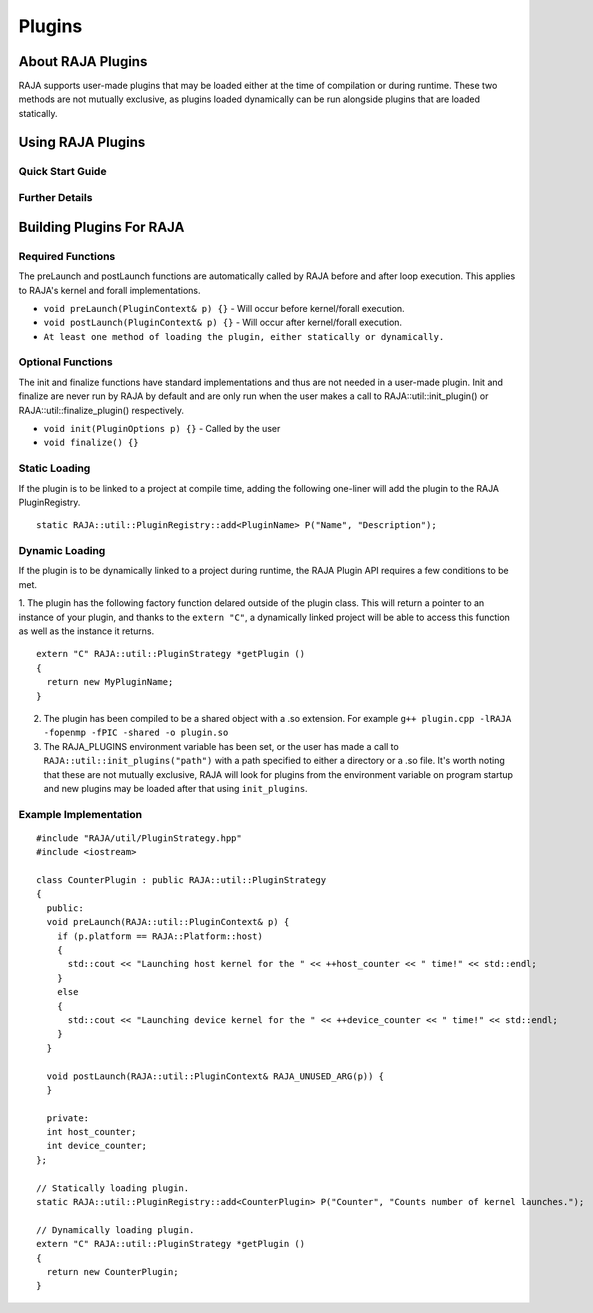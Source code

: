 .. ##
.. ## Copyright (c) 2016-20, Lawrence Livermore National Security, LLC
.. ## and other RAJA project contributors. See the RAJA/COPYRIGHT file
.. ## for details.
.. ##
.. ## SPDX-License-Identifier: (BSD-3-Clause)
.. ##

.. _plugins-label:

========
Plugins
========

------------
About RAJA Plugins
------------

RAJA supports user-made plugins that may be loaded either at the time of compilation or during runtime. These two methods are not mutually exclusive, as plugins loaded dynamically can be run alongside plugins that are loaded statically.

------------
Using RAJA Plugins
------------

^^^^^^^^^^^
Quick Start Guide
^^^^^^^^^^^


^^^^^^^^^^^
Further Details
^^^^^^^^^^^


------------
Building Plugins For RAJA
------------

^^^^^^^^^^^
Required Functions
^^^^^^^^^^^
The preLaunch and postLaunch functions are automatically called by RAJA before and after loop execution. This applies to RAJA's kernel and forall implementations.

* ``void preLaunch(PluginContext& p) {}`` - Will occur before kernel/forall execution.

* ``void postLaunch(PluginContext& p) {}`` - Will occur after kernel/forall execution.

* ``At least one method of loading the plugin, either statically or dynamically.``

^^^^^^^^^^^
Optional Functions
^^^^^^^^^^^
The init and finalize functions have standard implementations and thus are not needed in a user-made plugin. Init and finalize are never run by RAJA by default and are only run when the user makes a call to RAJA::util::init_plugin() or RAJA::util::finalize_plugin() respectively.

* ``void init(PluginOptions p) {}`` - Called by the user

* ``void finalize() {}``

^^^^^^^^^^^^^^^^^
Static Loading
^^^^^^^^^^^^^^^^^
If the plugin is to be linked to a project at compile time, adding the following one-liner will add the plugin to the RAJA PluginRegistry.
::

  static RAJA::util::PluginRegistry::add<PluginName> P("Name", "Description");


^^^^^^^^^^^^^^^^^
Dynamic Loading
^^^^^^^^^^^^^^^^^
If the plugin is to be dynamically linked to a project during runtime, the RAJA Plugin API requires a few conditions to be met.

1. The plugin has the following factory function delared outside of the plugin class. This will return a pointer to an instance of your plugin, and thanks to the ``extern "C"``, a dynamically linked project will be able to access this function as well as the instance it returns.
::

  extern "C" RAJA::util::PluginStrategy *getPlugin ()
  {
    return new MyPluginName;
  }
  

2. The plugin has been compiled to be a shared object with a .so extension. For example ``g++ plugin.cpp -lRAJA -fopenmp -fPIC -shared -o plugin.so``
3. The RAJA_PLUGINS environment variable has been set, or the user has made a call to ``RAJA::util::init_plugins("path")`` with a path specified to either a directory or a .so file. It's worth noting that these are not mutually exclusive, RAJA will look for plugins from the environment variable on program startup and new plugins may be loaded after that using ``init_plugins``.

^^^^^^^^^^^^^^^^^
Example Implementation
^^^^^^^^^^^^^^^^^

::

  #include "RAJA/util/PluginStrategy.hpp"
  #include <iostream>

  class CounterPlugin : public RAJA::util::PluginStrategy
  {
    public:
    void preLaunch(RAJA::util::PluginContext& p) {
      if (p.platform == RAJA::Platform::host)
      {
        std::cout << "Launching host kernel for the " << ++host_counter << " time!" << std::endl;
      }
      else
      {
        std::cout << "Launching device kernel for the " << ++device_counter << " time!" << std::endl;
      }    
    }

    void postLaunch(RAJA::util::PluginContext& RAJA_UNUSED_ARG(p)) {
    }
    
    private:
    int host_counter;
    int device_counter;
  };

  // Statically loading plugin.
  static RAJA::util::PluginRegistry::add<CounterPlugin> P("Counter", "Counts number of kernel launches.");
  
  // Dynamically loading plugin.
  extern "C" RAJA::util::PluginStrategy *getPlugin ()
  {
    return new CounterPlugin;
  }
